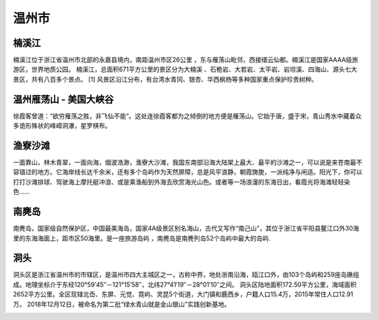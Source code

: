 温州市
--------------------------
楠溪江
>>>>>>>>>>>>>>>>>>>>>>>>>>>>>>
楠溪江位于浙江省温州市北部的永嘉县境内，南距温州市区26公里 ，东与雁荡山毗邻，西接缙云仙都。楠溪江是国家AAAA级旅游区，世界地质公园。
楠溪江，总面积671平方公里的景区分为大楠溪 、石桅岩、大若岩、太平岩、岩坦溪、四海山、源头七大景区，共有八百多个景点。 [1]  风景区沿江分布，有台湾水青冈、银杏、华西枫杨等多种国家重点保护珍贵树种。

.. image:: https://gss2.bdstatic.com/-fo3dSag_xI4khGkpoWK1HF6hhy/baike/c0%3Dbaike116%2C5%2C5%2C116%2C38/sign=a1b4638ad600baa1ae214fe92679d277/d1160924ab18972bea8eaeace1cd7b899e510a1b.jpg
.. image:: https://gss2.bdstatic.com/-fo3dSag_xI4khGkpoWK1HF6hhy/baike/crop%3D0%2C30%2C800%2C528%3Bc0%3Dbaike92%2C5%2C5%2C92%2C30/sign=8f4933f3506034a83dade2c1f6236567/b03533fa828ba61ebebf72dd4d34970a314e59ea.jpg
.. image:: https://gss2.bdstatic.com/9fo3dSag_xI4khGkpoWK1HF6hhy/baike/c0%3Dbaike150%2C5%2C5%2C150%2C50/sign=f1d6ccfd0023dd54357eaf3ab060d8bb/cc11728b4710b912f2394667cafdfc03934522aa.jpg
.. image:: https://gss3.bdstatic.com/-Po3dSag_xI4khGkpoWK1HF6hhy/baike/c0%3Dbaike150%2C5%2C5%2C150%2C50/sign=ea99675db63533fae1bb9b7cc9ba967a/7c1ed21b0ef41bd55e2f06a756da81cb39db3d61.jpg


温州雁荡山 - 美国大峡谷
>>>>>>>>>>>>>>>>>>>>>>>>>>>>>>>>>>>>>>>>>>>>>>>>>>>>>>>>
徐霞客曾道：“欲穷雁荡之胜，非飞仙不能”。这处连徐霞客都为之倾倒的地方便是雁荡山。它始于唐，盛于宋，青山秀水中藏着众多诡形殊状的峰嶂洞瀑，星罗棋布。

.. image:: https://pic2.zhimg.com/80/v2-70cb12ba01e94d28f63befa360f2d667_hd.jpg

渔寮沙滩
>>>>>>>>>>>>>>>>>>>>>>>>>>>>>
.. image:: http://n.sinaimg.cn/sinacn15/202/w640h362/20181108/37d0-hnprhzw3713960.jpg

一面靠山，林木青翠，一面向海，烟波浩渺，渔寮大沙滩，我国东南部沿海大陆架上最大、最平的沙滩之一，可以说是来苍南最不容错过的地方。它海岸线长达千余米，还有多个岛屿作为天然屏障，总是风平浪静，朝霞旖旎，一派纯净与闲适。阳光下，你可以打打沙滩排球、驾驶海上摩托艇冲浪、或是乘渔船到外海去欣赏海光山色。或者等一场浪漫的东海日出，看霞光将海滩轻轻染色……

南麂岛
>>>>>>>>>>>>>>>>>>>>>>>>>>>>>>
南麂岛，国家级自然保护区，中国最美海岛，国家4A级景区别名海山，古代又写作“南己山”，其位于浙江省平阳县鳌江口外30海里的东海海面上，距市区50海里。是一座旅游岛屿 ，南麂岛是南麂列岛52个岛屿中最大的岛屿.

.. image:: https://gss3.bdstatic.com/-Po3dSag_xI4khGkpoWK1HF6hhy/baike/c0%3Dbaike80%2C5%2C5%2C80%2C26/sign=f0714dbbd158ccbf0fb1bd6878b1d75b/8ad4b31c8701a18bc479f6469e2f07082838fe2d.jpg
.. image:: https://gss2.bdstatic.com/9fo3dSag_xI4khGkpoWK1HF6hhy/baike/c0%3Dbaike92%2C5%2C5%2C92%2C30/sign=f62913f6e5cd7b89fd6132d16e4d29c2/6a600c338744ebf838627703daf9d72a6059a7fe.jpg

洞头
>>>>>>>>>>>>>>>>>>>>>>>>>>>>>
洞头区是浙江省温州市的市辖区，是温州市四大主城区之一，古称中界，地处浙南沿海，瓯江口外，由103个岛屿和259座岛礁组成。地理坐标介于东经120°59′45″－121°15′58″，北纬27°41′19″－28°01′10″之间。
洞头区陆地面积172.50平方公里，海域面积2652平方公里。全区现辖北岙、东屏、元觉、霓屿、灵昆5个街道，大门镇和鹿西乡，户籍人口15.4万，2015年常住人口12.91万。
2018年12月12日，被命名为第二批“绿水青山就是金山银山”实践创新基地。

.. image:: https://gss0.bdstatic.com/94o3dSag_xI4khGkpoWK1HF6hhy/baike/c0%3Dbaike92%2C5%2C5%2C92%2C30/sign=a3750d70f8dcd100d991f07313e22c75/562c11dfa9ec8a13fb95f09df703918fa1ecc0c4.jpg
.. image:: https://gss1.bdstatic.com/-vo3dSag_xI4khGkpoWK1HF6hhy/baike/c0%3Dbaike80%2C5%2C5%2C80%2C26/sign=36f193725cafa40f28cbc68fca0d682a/37d3d539b6003af37f86f820332ac65c1038b6b5.jpg

